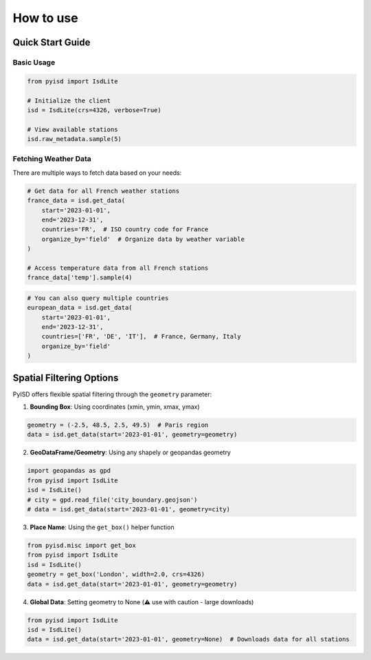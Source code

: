 .. _how_to_use:

How to use
==========

Quick Start Guide
-----------------

Basic Usage
~~~~~~~~~~~

.. code-block:: python

    from pyisd import IsdLite

    # Initialize the client
    isd = IsdLite(crs=4326, verbose=True)

    # View available stations
    isd.raw_metadata.sample(5)

Fetching Weather Data
~~~~~~~~~~~~~~~~~~~~~

There are multiple ways to fetch data based on your needs:

.. code-block:: python

    # Get data for all French weather stations
    france_data = isd.get_data(
        start='2023-01-01',
        end='2023-12-31',
        countries='FR',  # ISO country code for France
        organize_by='field'  # Organize data by weather variable
    )

    # Access temperature data from all French stations
    france_data['temp'].sample(4)

.. code-block:: python

    # You can also query multiple countries
    european_data = isd.get_data(
        start='2023-01-01',
        end='2023-12-31',
        countries=['FR', 'DE', 'IT'],  # France, Germany, Italy
        organize_by='field'
    )

Spatial Filtering Options
-------------------------

PyISD offers flexible spatial filtering through the ``geometry`` parameter:

1. **Bounding Box**: Using coordinates (xmin, ymin, xmax, ymax)

.. code-block:: python

    geometry = (-2.5, 48.5, 2.5, 49.5)  # Paris region
    data = isd.get_data(start='2023-01-01', geometry=geometry)

2. **GeoDataFrame/Geometry**: Using any shapely or geopandas geometry

.. code-block:: python

    import geopandas as gpd
    from pyisd import IsdLite
    isd = IsdLite()
    # city = gpd.read_file('city_boundary.geojson')
    # data = isd.get_data(start='2023-01-01', geometry=city)

3. **Place Name**: Using the ``get_box()`` helper function

.. code-block:: python

    from pyisd.misc import get_box
    from pyisd import IsdLite
    isd = IsdLite()
    geometry = get_box('London', width=2.0, crs=4326)
    data = isd.get_data(start='2023-01-01', geometry=geometry)

4. **Global Data**: Setting geometry to None (⚠️ use with caution - large downloads)

.. code-block:: python

    from pyisd import IsdLite
    isd = IsdLite()
    data = isd.get_data(start='2023-01-01', geometry=None)  # Downloads data for all stations
